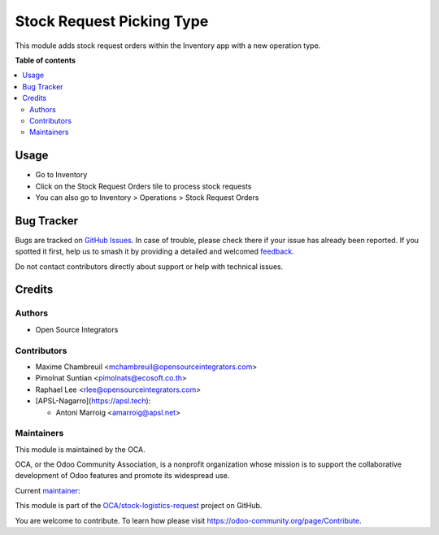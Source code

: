 ==========================
Stock Request Picking Type
==========================

.. 
   !!!!!!!!!!!!!!!!!!!!!!!!!!!!!!!!!!!!!!!!!!!!!!!!!!!!
   !! This file is generated by oca-gen-addon-readme !!
   !! changes will be overwritten.                   !!
   !!!!!!!!!!!!!!!!!!!!!!!!!!!!!!!!!!!!!!!!!!!!!!!!!!!!
   !! source digest: sha256:ee201635a3febbcba6e6023c0a23b866ec29c66e143a839b7bd41970e6a2ce46
   !!!!!!!!!!!!!!!!!!!!!!!!!!!!!!!!!!!!!!!!!!!!!!!!!!!!

.. |badge1| image:: https://img.shields.io/badge/maturity-Beta-yellow.png
    :target: https://odoo-community.org/page/development-status
    :alt: Beta
.. |badge2| image:: https://img.shields.io/badge/licence-LGPL--3-blue.png
    :target: http://www.gnu.org/licenses/lgpl-3.0-standalone.html
    :alt: License: LGPL-3
.. |badge3| image:: https://img.shields.io/badge/github-OCA%2Fstock--logistics--request-lightgray.png?logo=github
    :target: https://github.com/OCA/stock-logistics-request/tree/17.0/stock_request_picking_type
    :alt: OCA/stock-logistics-request
.. |badge4| image:: https://img.shields.io/badge/weblate-Translate%20me-F47D42.png
    :target: https://translation.odoo-community.org/projects/stock-logistics-request-17-0/stock-logistics-request-17-0-stock_request_picking_type
    :alt: Translate me on Weblate
.. |badge5| image:: https://img.shields.io/badge/runboat-Try%20me-875A7B.png
    :target: https://runboat.odoo-community.org/builds?repo=OCA/stock-logistics-request&target_branch=17.0
    :alt: Try me on Runboat

|badge1| |badge2| |badge3| |badge4| |badge5|

This module adds stock request orders within the Inventory app with a
new operation type.

**Table of contents**

.. contents::
   :local:

Usage
=====

-  Go to Inventory
-  Click on the Stock Request Orders tile to process stock requests
-  You can also go to Inventory > Operations > Stock Request Orders

Bug Tracker
===========

Bugs are tracked on `GitHub Issues <https://github.com/OCA/stock-logistics-request/issues>`_.
In case of trouble, please check there if your issue has already been reported.
If you spotted it first, help us to smash it by providing a detailed and welcomed
`feedback <https://github.com/OCA/stock-logistics-request/issues/new?body=module:%20stock_request_picking_type%0Aversion:%2017.0%0A%0A**Steps%20to%20reproduce**%0A-%20...%0A%0A**Current%20behavior**%0A%0A**Expected%20behavior**>`_.

Do not contact contributors directly about support or help with technical issues.

Credits
=======

Authors
-------

* Open Source Integrators

Contributors
------------

-  Maxime Chambreuil <mchambreuil@opensourceintegrators.com>
-  Pimolnat Suntian <pimolnats@ecosoft.co.th>
-  Raphael Lee <rlee@opensourceintegrators.com>
-  [APSL-Nagarro](https://apsl.tech):

   -  Antoni Marroig <amarroig@apsl.net>

Maintainers
-----------

This module is maintained by the OCA.

.. image:: https://odoo-community.org/logo.png
   :alt: Odoo Community Association
   :target: https://odoo-community.org

OCA, or the Odoo Community Association, is a nonprofit organization whose
mission is to support the collaborative development of Odoo features and
promote its widespread use.

.. |maintainer-max3903| image:: https://github.com/max3903.png?size=40px
    :target: https://github.com/max3903
    :alt: max3903

Current `maintainer <https://odoo-community.org/page/maintainer-role>`__:

|maintainer-max3903| 

This module is part of the `OCA/stock-logistics-request <https://github.com/OCA/stock-logistics-request/tree/17.0/stock_request_picking_type>`_ project on GitHub.

You are welcome to contribute. To learn how please visit https://odoo-community.org/page/Contribute.
